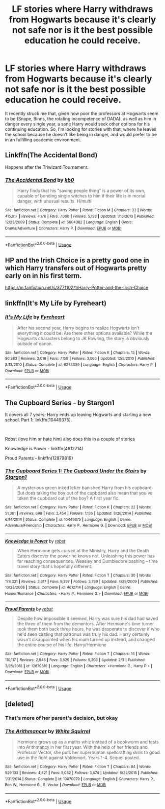 #+TITLE: LF stories where Harry withdraws from Hogwarts because it's clearly not safe nor is it the best possible education he could receive.

* LF stories where Harry withdraws from Hogwarts because it's clearly not safe nor is it the best possible education he could receive.
:PROPERTIES:
:Author: shinshikaizer
:Score: 10
:DateUnix: 1551452019.0
:DateShort: 2019-Mar-01
:FlairText: Request
:END:
It recently struck me that, given how poor the professors at Hogwarts seem to be (Snape, Binns, the rotating incompetence of DADA), as well as him in danger every single year, a sane Harry would seek other options for his continuing education. So, I'm looking for stories with that, where he leaves the school because he doesn't like being in danger, and would prefer to be in an fulfilling academic environment.


** Linkffn(The Accidental Bond)

Happens after the Triwizard Tournament.
:PROPERTIES:
:Author: rohan62442
:Score: 3
:DateUnix: 1551454314.0
:DateShort: 2019-Mar-01
:END:

*** [[https://www.fanfiction.net/s/5604382/1/][*/The Accidental Bond/*]] by [[https://www.fanfiction.net/u/1251524/kb0][/kb0/]]

#+begin_quote
  Harry finds that his "saving people thing" is a power of its own, capable of bonding single witches to him if their life is in mortal danger, with unusual results. H/multi
#+end_quote

^{/Site/:} ^{fanfiction.net} ^{*|*} ^{/Category/:} ^{Harry} ^{Potter} ^{*|*} ^{/Rated/:} ^{Fiction} ^{M} ^{*|*} ^{/Chapters/:} ^{33} ^{*|*} ^{/Words/:} ^{415,017} ^{*|*} ^{/Reviews/:} ^{4,176} ^{*|*} ^{/Favs/:} ^{7,060} ^{*|*} ^{/Follows/:} ^{5,138} ^{*|*} ^{/Updated/:} ^{1/16/2013} ^{*|*} ^{/Published/:} ^{12/23/2009} ^{*|*} ^{/Status/:} ^{Complete} ^{*|*} ^{/id/:} ^{5604382} ^{*|*} ^{/Language/:} ^{English} ^{*|*} ^{/Genre/:} ^{Drama/Adventure} ^{*|*} ^{/Characters/:} ^{Harry} ^{P.} ^{*|*} ^{/Download/:} ^{[[http://www.ff2ebook.com/old/ffn-bot/index.php?id=5604382&source=ff&filetype=epub][EPUB]]} ^{or} ^{[[http://www.ff2ebook.com/old/ffn-bot/index.php?id=5604382&source=ff&filetype=mobi][MOBI]]}

--------------

*FanfictionBot*^{2.0.0-beta} | [[https://github.com/tusing/reddit-ffn-bot/wiki/Usage][Usage]]
:PROPERTIES:
:Author: FanfictionBot
:Score: 2
:DateUnix: 1551454330.0
:DateShort: 2019-Mar-01
:END:


** HP and the Irish Choice is a pretty good one in which Harry transfers out of Hogwarts pretty early on in his first term.

[[https://m.fanfiction.net/s/3771102/1/Harry-Potter-and-the-Irish-Choice]]
:PROPERTIES:
:Score: 3
:DateUnix: 1551464204.0
:DateShort: 2019-Mar-01
:END:


** linkffn(It's My Life by Fyreheart)
:PROPERTIES:
:Author: innominate_anonymous
:Score: 2
:DateUnix: 1551541402.0
:DateShort: 2019-Mar-02
:END:

*** [[https://www.fanfiction.net/s/6234089/1/][*/It's My Life/*]] by [[https://www.fanfiction.net/u/1788452/Fyreheart][/Fyreheart/]]

#+begin_quote
  After his second year, Harry begins to realize Hogwarts isn't everything it could be. Are there other options available? While the Hogwarts characters belong to JK Rowling, the story is obviously outside of canon.
#+end_quote

^{/Site/:} ^{fanfiction.net} ^{*|*} ^{/Category/:} ^{Harry} ^{Potter} ^{*|*} ^{/Rated/:} ^{Fiction} ^{K} ^{*|*} ^{/Chapters/:} ^{15} ^{*|*} ^{/Words/:} ^{80,383} ^{*|*} ^{/Reviews/:} ^{2,018} ^{*|*} ^{/Favs/:} ^{7,150} ^{*|*} ^{/Follows/:} ^{3,066} ^{*|*} ^{/Updated/:} ^{12/5/2010} ^{*|*} ^{/Published/:} ^{8/13/2010} ^{*|*} ^{/Status/:} ^{Complete} ^{*|*} ^{/id/:} ^{6234089} ^{*|*} ^{/Language/:} ^{English} ^{*|*} ^{/Characters/:} ^{Harry} ^{P.} ^{*|*} ^{/Download/:} ^{[[http://www.ff2ebook.com/old/ffn-bot/index.php?id=6234089&source=ff&filetype=epub][EPUB]]} ^{or} ^{[[http://www.ff2ebook.com/old/ffn-bot/index.php?id=6234089&source=ff&filetype=mobi][MOBI]]}

--------------

*FanfictionBot*^{2.0.0-beta} | [[https://github.com/tusing/reddit-ffn-bot/wiki/Usage][Usage]]
:PROPERTIES:
:Author: FanfictionBot
:Score: 1
:DateUnix: 1551541427.0
:DateShort: 2019-Mar-02
:END:


** The Cupboard Series - by Stargon1

It covers all 7 years; Harry ends up leaving Hogwarts and starting a new school. Part 1: linkffn(10449375).

​

Robst (love him or hate him) also does this in a couple of stories

Knowledge is Power - linkffn(4612714)

Proud Parents - linkffn(12879819)
:PROPERTIES:
:Author: Thomaz588
:Score: 2
:DateUnix: 1551456179.0
:DateShort: 2019-Mar-01
:END:

*** [[https://www.fanfiction.net/s/10449375/1/][*/The Cupboard Series 1: The Cupboard Under the Stairs/*]] by [[https://www.fanfiction.net/u/5643202/Stargon1][/Stargon1/]]

#+begin_quote
  A mysterious green inked letter banished Harry from his cupboard. But does taking the boy out of the cupboard also mean that you've taken the cupboard out of the boy? A first year fic.
#+end_quote

^{/Site/:} ^{fanfiction.net} ^{*|*} ^{/Category/:} ^{Harry} ^{Potter} ^{*|*} ^{/Rated/:} ^{Fiction} ^{K} ^{*|*} ^{/Chapters/:} ^{22} ^{*|*} ^{/Words/:} ^{51,301} ^{*|*} ^{/Reviews/:} ^{698} ^{*|*} ^{/Favs/:} ^{2,454} ^{*|*} ^{/Follows/:} ^{1,136} ^{*|*} ^{/Updated/:} ^{8/28/2014} ^{*|*} ^{/Published/:} ^{6/14/2014} ^{*|*} ^{/Status/:} ^{Complete} ^{*|*} ^{/id/:} ^{10449375} ^{*|*} ^{/Language/:} ^{English} ^{*|*} ^{/Genre/:} ^{Adventure/Friendship} ^{*|*} ^{/Characters/:} ^{Harry} ^{P.,} ^{Hermione} ^{G.} ^{*|*} ^{/Download/:} ^{[[http://www.ff2ebook.com/old/ffn-bot/index.php?id=10449375&source=ff&filetype=epub][EPUB]]} ^{or} ^{[[http://www.ff2ebook.com/old/ffn-bot/index.php?id=10449375&source=ff&filetype=mobi][MOBI]]}

--------------

[[https://www.fanfiction.net/s/4612714/1/][*/Knowledge is Power/*]] by [[https://www.fanfiction.net/u/1451358/robst][/robst/]]

#+begin_quote
  When Hermione gets cursed at the Ministry, Harry and the Death Eaters discover the power he knows not. Unleashing this power has far reaching consequences. Weasley and Dumbledore bashing -- time travel story that's hopefully different.
#+end_quote

^{/Site/:} ^{fanfiction.net} ^{*|*} ^{/Category/:} ^{Harry} ^{Potter} ^{*|*} ^{/Rated/:} ^{Fiction} ^{T} ^{*|*} ^{/Chapters/:} ^{30} ^{*|*} ^{/Words/:} ^{178,331} ^{*|*} ^{/Reviews/:} ^{3,617} ^{*|*} ^{/Favs/:} ^{9,397} ^{*|*} ^{/Follows/:} ^{3,799} ^{*|*} ^{/Updated/:} ^{4/29/2009} ^{*|*} ^{/Published/:} ^{10/23/2008} ^{*|*} ^{/Status/:} ^{Complete} ^{*|*} ^{/id/:} ^{4612714} ^{*|*} ^{/Language/:} ^{English} ^{*|*} ^{/Genre/:} ^{Humor/Romance} ^{*|*} ^{/Characters/:} ^{<Harry} ^{P.,} ^{Hermione} ^{G.>} ^{*|*} ^{/Download/:} ^{[[http://www.ff2ebook.com/old/ffn-bot/index.php?id=4612714&source=ff&filetype=epub][EPUB]]} ^{or} ^{[[http://www.ff2ebook.com/old/ffn-bot/index.php?id=4612714&source=ff&filetype=mobi][MOBI]]}

--------------

[[https://www.fanfiction.net/s/12879819/1/][*/Proud Parents/*]] by [[https://www.fanfiction.net/u/1451358/robst][/robst/]]

#+begin_quote
  Despite how impossible it seemed, Harry was sure his dad had saved the three of them from the dementors. After Hermione's time turner took them both back three hours, he was desperate to discover if who he'd seen casting that patronus was truly his dad. Harry certainly wasn't disappointed when his mum turned up instead, and changed the entire course of his life. Harry/Hermione
#+end_quote

^{/Site/:} ^{fanfiction.net} ^{*|*} ^{/Category/:} ^{Harry} ^{Potter} ^{*|*} ^{/Rated/:} ^{Fiction} ^{T} ^{*|*} ^{/Chapters/:} ^{16} ^{*|*} ^{/Words/:} ^{110,117} ^{*|*} ^{/Reviews/:} ^{2,945} ^{*|*} ^{/Favs/:} ^{3,629} ^{*|*} ^{/Follows/:} ^{5,203} ^{*|*} ^{/Updated/:} ^{2/3} ^{*|*} ^{/Published/:} ^{3/25/2018} ^{*|*} ^{/id/:} ^{12879819} ^{*|*} ^{/Language/:} ^{English} ^{*|*} ^{/Characters/:} ^{<Hermione} ^{G.,} ^{Harry} ^{P.>} ^{*|*} ^{/Download/:} ^{[[http://www.ff2ebook.com/old/ffn-bot/index.php?id=12879819&source=ff&filetype=epub][EPUB]]} ^{or} ^{[[http://www.ff2ebook.com/old/ffn-bot/index.php?id=12879819&source=ff&filetype=mobi][MOBI]]}

--------------

*FanfictionBot*^{2.0.0-beta} | [[https://github.com/tusing/reddit-ffn-bot/wiki/Usage][Usage]]
:PROPERTIES:
:Author: FanfictionBot
:Score: 1
:DateUnix: 1551456197.0
:DateShort: 2019-Mar-01
:END:


** [deleted]
:PROPERTIES:
:Score: -1
:DateUnix: 1551483257.0
:DateShort: 2019-Mar-02
:END:

*** That's more of her parent's decision, but okay
:PROPERTIES:
:Author: YOB1997
:Score: 1
:DateUnix: 1551494678.0
:DateShort: 2019-Mar-02
:END:


*** [[https://www.fanfiction.net/s/10070079/1/][*/The Arithmancer/*]] by [[https://www.fanfiction.net/u/5339762/White-Squirrel][/White Squirrel/]]

#+begin_quote
  Hermione grows up as a maths whiz instead of a bookworm and tests into Arithmancy in her first year. With the help of her friends and Professor Vector, she puts her superhuman spellcrafting skills to good use in the fight against Voldemort. Years 1-4. Sequel posted.
#+end_quote

^{/Site/:} ^{fanfiction.net} ^{*|*} ^{/Category/:} ^{Harry} ^{Potter} ^{*|*} ^{/Rated/:} ^{Fiction} ^{T} ^{*|*} ^{/Chapters/:} ^{84} ^{*|*} ^{/Words/:} ^{529,133} ^{*|*} ^{/Reviews/:} ^{4,421} ^{*|*} ^{/Favs/:} ^{5,082} ^{*|*} ^{/Follows/:} ^{3,674} ^{*|*} ^{/Updated/:} ^{8/22/2015} ^{*|*} ^{/Published/:} ^{1/31/2014} ^{*|*} ^{/Status/:} ^{Complete} ^{*|*} ^{/id/:} ^{10070079} ^{*|*} ^{/Language/:} ^{English} ^{*|*} ^{/Characters/:} ^{Harry} ^{P.,} ^{Ron} ^{W.,} ^{Hermione} ^{G.,} ^{S.} ^{Vector} ^{*|*} ^{/Download/:} ^{[[http://www.ff2ebook.com/old/ffn-bot/index.php?id=10070079&source=ff&filetype=epub][EPUB]]} ^{or} ^{[[http://www.ff2ebook.com/old/ffn-bot/index.php?id=10070079&source=ff&filetype=mobi][MOBI]]}

--------------

*FanfictionBot*^{2.0.0-beta} | [[https://github.com/tusing/reddit-ffn-bot/wiki/Usage][Usage]]
:PROPERTIES:
:Author: FanfictionBot
:Score: -1
:DateUnix: 1551483278.0
:DateShort: 2019-Mar-02
:END:
